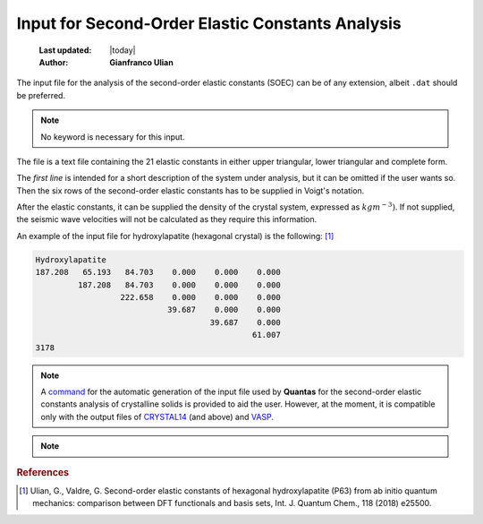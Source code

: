 .. _soec_input:

=================================================
Input for Second-Order Elastic Constants Analysis
=================================================

  :Last updated: |today|
  :Author: **Gianfranco Ulian**

The input file for the analysis of the second-order elastic constants (SOEC)
can be of any extension, albeit ``.dat`` should be preferred.

.. note::

    No keyword is necessary for this input.

The file is a text file containing the 21 elastic constants in either upper 
triangular, lower triangular and complete form.

The *first line* is intended for a short description of the system under 
analysis, but it can be omitted if the user wants so. Then the six rows of the
second-order elastic constants has to be supplied in Voigt's notation.

After the elastic constants, it can be supplied the density of the crystal 
system, expressed as :math:`kg m^{-3})`. If not supplied, the seismic wave 
velocities will not be calculated as they require this information.

An example of the input file for hydroxylapatite (hexagonal crystal) is the 
following: [1]_

.. code::

   Hydroxylapatite 
   187.208   65.193   84.703    0.000    0.000    0.000 
            187.208   84.703    0.000    0.000    0.000 
                     222.658    0.000    0.000    0.000 
                               39.687    0.000    0.000 
                                        39.687    0.000 
                                                 61.007 
   3178


.. note::

  A command_ for the automatic generation of the input file used by 
  **Quantas** for the second-order elastic constants analysis of crystalline 
  solids is provided to aid the user. However, at the moment, it is compatible 
  only with the output files of CRYSTAL14_ (and above) and VASP_.


.. note::

  .. versionadded:: 0.9.1

    The same input for the analysis of the second-order elastic moduli can be 
    employed for a complete analysis of the propagation of acoustic waves in 
    homogeneous, crystalline solids.
  
.. _CRYSTAL14: http://www.crystal.unito.it/index.php
.. _VASP: https://www.vasp.at/
.. _command: ./input_generator.html

.. rubric:: References

.. [1] Ulian, G., Valdre, G. Second-order elastic constants of hexagonal 
   hydroxylapatite (P63) from ab initio quantum mechanics: comparison between 
   DFT functionals and basis sets, Int. J. Quantum Chem., 118 (2018) e25500.